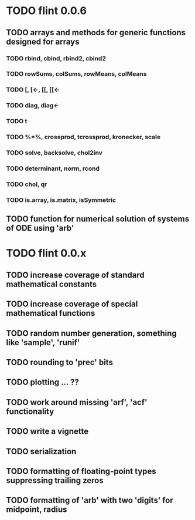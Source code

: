 * TODO flint 0.0.6

** TODO arrays and methods for generic functions designed for arrays

*** TODO rbind, cbind, rbind2, cbind2
*** TODO rowSums, colSums, rowMeans, colMeans
*** TODO [, [<-, [[, [[<-
*** TODO diag, diag<-
*** TODO t
*** TODO %*%, crossprod, tcrossprod, kronecker, scale
*** TODO solve, backsolve, chol2inv
*** TODO determinant, norm, rcond
*** TODO chol, qr
*** TODO is.array, is.matrix, isSymmetric

** TODO function for numerical solution of systems of ODE using 'arb'

* TODO flint 0.0.x

** TODO increase coverage of standard mathematical constants
** TODO increase coverage of special mathematical functions
** TODO random number generation, something like 'sample', 'runif'
** TODO rounding to 'prec' bits
** TODO plotting ... ??
** TODO work around missing 'arf', 'acf' functionality
** TODO write a vignette
** TODO serialization
** TODO formatting of floating-point types suppressing trailing zeros
** TODO formatting of 'arb' with two 'digits' for midpoint, radius
